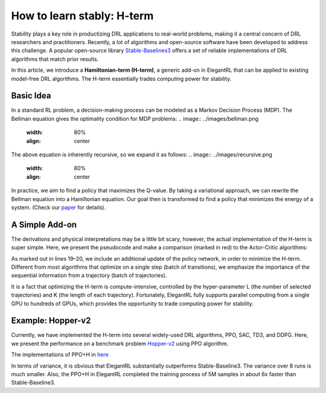 How to learn stably: H-term
======================================================

Stability plays a key role in productizing DRL applications to real-world problems, making it a central concern of DRL researchers and practitioners. Recently, a lot of algorithms and open-source software have been developed to address this challenge. A popular open-source library `Stable-Baselines3 <https://github.com/DLR-RM/stable-baselines3>`_ offers a set of reliable implementations of DRL algorithms that match prior results.

In this article, we introduce a **Hamiltonian-term (H-term)**, a generic add-on in ElegantRL that can be applied to existing model-free DRL algorithms. The H-term essentially trades computing power for stability.

Basic Idea
-----------------------------------------------
In a standard RL problem, a decision-making process can be modeled as a Markov Decision Process (MDP). The Bellman equation gives the optimality condition for MDP problems:
.. image:: ../images/bellman.png
   :width: 80%
   :align: center

The above equation is inherently recursive, so we expand it as follows:
.. image:: ../images/recursive.png
   :width: 80%
   :align: center

In practice, we aim to find a policy that maximizes the Q-value. By taking a variational approach, we can rewrite the Bellman equation into a Hamiltonian equation. Our goal then is transformed to find a policy that minimizes the energy of a system. (Check our `paper <https://www.semanticscholar.org/paper/Quantum-Tensor-Networks-for-Variational-Learning-Liu-Fang/caa14bff1573192b94fe37b8803b6f788d30f472>`_ for details).

.. image:: ../images/H-term.png
   :width: 80%
   :align: center

A Simple Add-on
-----------------------------------------------
The derivations and physical interpretations may be a little bit scary, however, the actual implementation of the H-term is super simple. Here, we present the pseudocode and make a comparison (marked in red) to the Actor-Critic algorithms:

.. image:: ../images/pseudo.png
   :width: 80%
   :align: center

As marked out in lines 19–20, we include an additional update of the policy network, in order to minimize the H-term. Different from most algorithms that optimize on a single step (batch of transitions), we emphasize the importance of the sequential information from a trajectory (batch of trajectories).

It is a fact that optimizing the H-term is compute-intensive, controlled by the hyper-parameter L (the number of selected trajectories) and K (the length of each trajectory). Fortunately, ElegantRL fully supports parallel computing from a single GPU to hundreds of GPUs, which provides the opportunity to trade computing power for stability.

Example: Hopper-v2
-----------------------------------------------
Currently, we have implemented the H-term into several widely-used DRL algorithms, PPO, SAC, TD3, and DDPG. Here, we present the performance on a benchmark problem `Hopper-v2 <https://gym.openai.com/envs/Hopper-v2/>`_ using PPO algorithm.

The implementations of PPO+H in `here <https://github.com/AI4Finance-Foundation/ElegantRL/blob/master/elegantrl/agents/AgentPPO_H.py>`_

.. image:: ../images/samples.png
   :width: 80%
   :align: center
   
.. image:: ../images/time.png
   :width: 80%
   :align: center

In terms of variance, it is obvious that ElegantRL substantially outperforms Stable-Baseline3. The variance over 8 runs is much smaller. Also, the PPO+H in ElegantRL completed the training process of 5M samples in about 6x faster than Stable-Baseline3.
